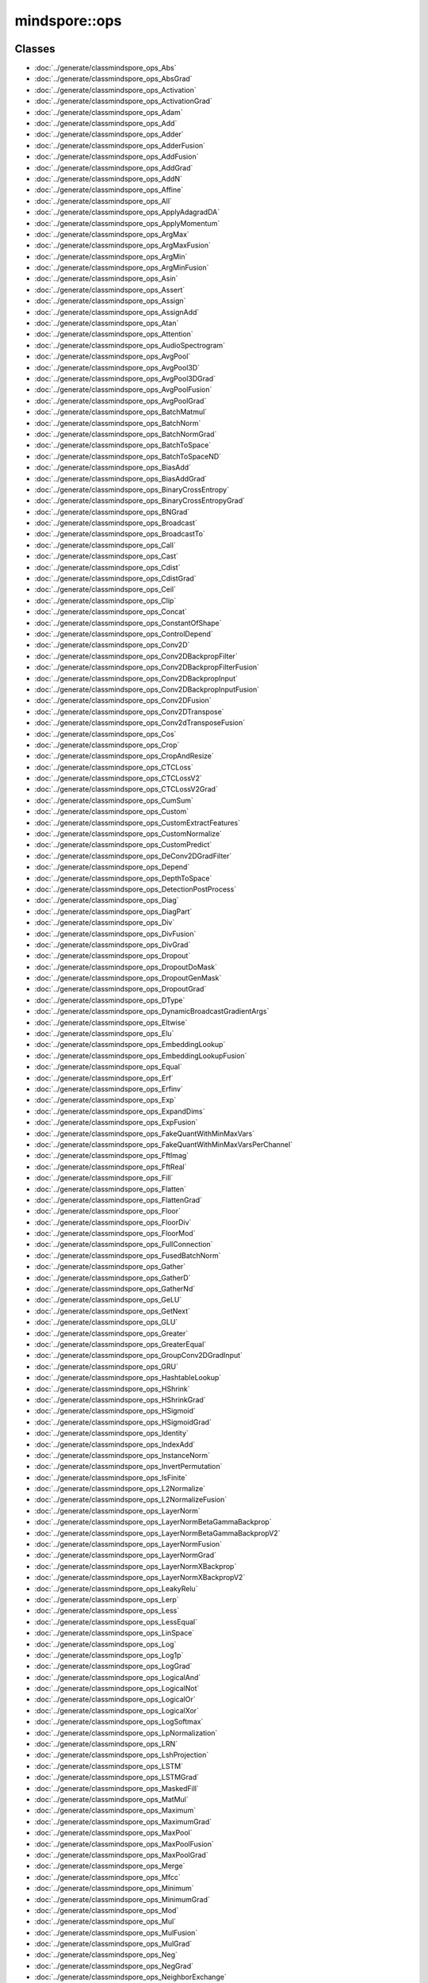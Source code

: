 mindspore::ops
========================

Classes
-------


- :doc:`../generate/classmindspore_ops_Abs`

- :doc:`../generate/classmindspore_ops_AbsGrad`

- :doc:`../generate/classmindspore_ops_Activation`

- :doc:`../generate/classmindspore_ops_ActivationGrad`

- :doc:`../generate/classmindspore_ops_Adam`

- :doc:`../generate/classmindspore_ops_Add`

- :doc:`../generate/classmindspore_ops_Adder`

- :doc:`../generate/classmindspore_ops_AdderFusion`

- :doc:`../generate/classmindspore_ops_AddFusion`

- :doc:`../generate/classmindspore_ops_AddGrad`

- :doc:`../generate/classmindspore_ops_AddN`

- :doc:`../generate/classmindspore_ops_Affine`

- :doc:`../generate/classmindspore_ops_All`

- :doc:`../generate/classmindspore_ops_ApplyAdagradDA`

- :doc:`../generate/classmindspore_ops_ApplyMomentum`

- :doc:`../generate/classmindspore_ops_ArgMax`

- :doc:`../generate/classmindspore_ops_ArgMaxFusion`

- :doc:`../generate/classmindspore_ops_ArgMin`

- :doc:`../generate/classmindspore_ops_ArgMinFusion`

- :doc:`../generate/classmindspore_ops_Asin`

- :doc:`../generate/classmindspore_ops_Assert`

- :doc:`../generate/classmindspore_ops_Assign`

- :doc:`../generate/classmindspore_ops_AssignAdd`

- :doc:`../generate/classmindspore_ops_Atan`

- :doc:`../generate/classmindspore_ops_Attention`

- :doc:`../generate/classmindspore_ops_AudioSpectrogram`

- :doc:`../generate/classmindspore_ops_AvgPool`

- :doc:`../generate/classmindspore_ops_AvgPool3D`

- :doc:`../generate/classmindspore_ops_AvgPool3DGrad`

- :doc:`../generate/classmindspore_ops_AvgPoolFusion`

- :doc:`../generate/classmindspore_ops_AvgPoolGrad`

- :doc:`../generate/classmindspore_ops_BatchMatmul`

- :doc:`../generate/classmindspore_ops_BatchNorm`

- :doc:`../generate/classmindspore_ops_BatchNormGrad`

- :doc:`../generate/classmindspore_ops_BatchToSpace`

- :doc:`../generate/classmindspore_ops_BatchToSpaceND`

- :doc:`../generate/classmindspore_ops_BiasAdd`

- :doc:`../generate/classmindspore_ops_BiasAddGrad`

- :doc:`../generate/classmindspore_ops_BinaryCrossEntropy`

- :doc:`../generate/classmindspore_ops_BinaryCrossEntropyGrad`

- :doc:`../generate/classmindspore_ops_BNGrad`

- :doc:`../generate/classmindspore_ops_Broadcast`

- :doc:`../generate/classmindspore_ops_BroadcastTo`

- :doc:`../generate/classmindspore_ops_Call`

- :doc:`../generate/classmindspore_ops_Cast`

- :doc:`../generate/classmindspore_ops_Cdist`

- :doc:`../generate/classmindspore_ops_CdistGrad`

- :doc:`../generate/classmindspore_ops_Ceil`

- :doc:`../generate/classmindspore_ops_Clip`

- :doc:`../generate/classmindspore_ops_Concat`

- :doc:`../generate/classmindspore_ops_ConstantOfShape`

- :doc:`../generate/classmindspore_ops_ControlDepend`

- :doc:`../generate/classmindspore_ops_Conv2D`

- :doc:`../generate/classmindspore_ops_Conv2DBackpropFilter`

- :doc:`../generate/classmindspore_ops_Conv2DBackpropFilterFusion`

- :doc:`../generate/classmindspore_ops_Conv2DBackpropInput`

- :doc:`../generate/classmindspore_ops_Conv2DBackpropInputFusion`

- :doc:`../generate/classmindspore_ops_Conv2DFusion`

- :doc:`../generate/classmindspore_ops_Conv2DTranspose`

- :doc:`../generate/classmindspore_ops_Conv2dTransposeFusion`

- :doc:`../generate/classmindspore_ops_Cos`

- :doc:`../generate/classmindspore_ops_Crop`

- :doc:`../generate/classmindspore_ops_CropAndResize`

- :doc:`../generate/classmindspore_ops_CTCLoss`

- :doc:`../generate/classmindspore_ops_CTCLossV2`

- :doc:`../generate/classmindspore_ops_CTCLossV2Grad`

- :doc:`../generate/classmindspore_ops_CumSum`

- :doc:`../generate/classmindspore_ops_Custom`

- :doc:`../generate/classmindspore_ops_CustomExtractFeatures`

- :doc:`../generate/classmindspore_ops_CustomNormalize`

- :doc:`../generate/classmindspore_ops_CustomPredict`

- :doc:`../generate/classmindspore_ops_DeConv2DGradFilter`

- :doc:`../generate/classmindspore_ops_Depend`

- :doc:`../generate/classmindspore_ops_DepthToSpace`

- :doc:`../generate/classmindspore_ops_DetectionPostProcess`

- :doc:`../generate/classmindspore_ops_Diag`

- :doc:`../generate/classmindspore_ops_DiagPart`

- :doc:`../generate/classmindspore_ops_Div`

- :doc:`../generate/classmindspore_ops_DivFusion`

- :doc:`../generate/classmindspore_ops_DivGrad`

- :doc:`../generate/classmindspore_ops_Dropout`

- :doc:`../generate/classmindspore_ops_DropoutDoMask`

- :doc:`../generate/classmindspore_ops_DropoutGenMask`

- :doc:`../generate/classmindspore_ops_DropoutGrad`

- :doc:`../generate/classmindspore_ops_DType`

- :doc:`../generate/classmindspore_ops_DynamicBroadcastGradientArgs`

- :doc:`../generate/classmindspore_ops_Eltwise`

- :doc:`../generate/classmindspore_ops_Elu`

- :doc:`../generate/classmindspore_ops_EmbeddingLookup`

- :doc:`../generate/classmindspore_ops_EmbeddingLookupFusion`

- :doc:`../generate/classmindspore_ops_Equal`

- :doc:`../generate/classmindspore_ops_Erf`

- :doc:`../generate/classmindspore_ops_Erfinv`

- :doc:`../generate/classmindspore_ops_Exp`

- :doc:`../generate/classmindspore_ops_ExpandDims`

- :doc:`../generate/classmindspore_ops_ExpFusion`

- :doc:`../generate/classmindspore_ops_FakeQuantWithMinMaxVars`

- :doc:`../generate/classmindspore_ops_FakeQuantWithMinMaxVarsPerChannel`

- :doc:`../generate/classmindspore_ops_FftImag`

- :doc:`../generate/classmindspore_ops_FftReal`

- :doc:`../generate/classmindspore_ops_Fill`

- :doc:`../generate/classmindspore_ops_Flatten`

- :doc:`../generate/classmindspore_ops_FlattenGrad`

- :doc:`../generate/classmindspore_ops_Floor`

- :doc:`../generate/classmindspore_ops_FloorDiv`

- :doc:`../generate/classmindspore_ops_FloorMod`

- :doc:`../generate/classmindspore_ops_FullConnection`

- :doc:`../generate/classmindspore_ops_FusedBatchNorm`

- :doc:`../generate/classmindspore_ops_Gather`

- :doc:`../generate/classmindspore_ops_GatherD`

- :doc:`../generate/classmindspore_ops_GatherNd`

- :doc:`../generate/classmindspore_ops_GeLU`

- :doc:`../generate/classmindspore_ops_GetNext`

- :doc:`../generate/classmindspore_ops_GLU`

- :doc:`../generate/classmindspore_ops_Greater`

- :doc:`../generate/classmindspore_ops_GreaterEqual`

- :doc:`../generate/classmindspore_ops_GroupConv2DGradInput`

- :doc:`../generate/classmindspore_ops_GRU`

- :doc:`../generate/classmindspore_ops_HashtableLookup`

- :doc:`../generate/classmindspore_ops_HShrink`

- :doc:`../generate/classmindspore_ops_HShrinkGrad`

- :doc:`../generate/classmindspore_ops_HSigmoid`

- :doc:`../generate/classmindspore_ops_HSigmoidGrad`

- :doc:`../generate/classmindspore_ops_Identity`

- :doc:`../generate/classmindspore_ops_IndexAdd`

- :doc:`../generate/classmindspore_ops_InstanceNorm`

- :doc:`../generate/classmindspore_ops_InvertPermutation`

- :doc:`../generate/classmindspore_ops_IsFinite`

- :doc:`../generate/classmindspore_ops_L2Normalize`

- :doc:`../generate/classmindspore_ops_L2NormalizeFusion`

- :doc:`../generate/classmindspore_ops_LayerNorm`

- :doc:`../generate/classmindspore_ops_LayerNormBetaGammaBackprop`

- :doc:`../generate/classmindspore_ops_LayerNormBetaGammaBackpropV2`

- :doc:`../generate/classmindspore_ops_LayerNormFusion`

- :doc:`../generate/classmindspore_ops_LayerNormGrad`

- :doc:`../generate/classmindspore_ops_LayerNormXBackprop`

- :doc:`../generate/classmindspore_ops_LayerNormXBackpropV2`

- :doc:`../generate/classmindspore_ops_LeakyRelu`

- :doc:`../generate/classmindspore_ops_Lerp`

- :doc:`../generate/classmindspore_ops_Less`

- :doc:`../generate/classmindspore_ops_LessEqual`

- :doc:`../generate/classmindspore_ops_LinSpace`

- :doc:`../generate/classmindspore_ops_Log`

- :doc:`../generate/classmindspore_ops_Log1p`

- :doc:`../generate/classmindspore_ops_LogGrad`

- :doc:`../generate/classmindspore_ops_LogicalAnd`

- :doc:`../generate/classmindspore_ops_LogicalNot`

- :doc:`../generate/classmindspore_ops_LogicalOr`

- :doc:`../generate/classmindspore_ops_LogicalXor`

- :doc:`../generate/classmindspore_ops_LogSoftmax`

- :doc:`../generate/classmindspore_ops_LpNormalization`

- :doc:`../generate/classmindspore_ops_LRN`

- :doc:`../generate/classmindspore_ops_LshProjection`

- :doc:`../generate/classmindspore_ops_LSTM`

- :doc:`../generate/classmindspore_ops_LSTMGrad`

- :doc:`../generate/classmindspore_ops_MaskedFill`

- :doc:`../generate/classmindspore_ops_MatMul`

- :doc:`../generate/classmindspore_ops_Maximum`

- :doc:`../generate/classmindspore_ops_MaximumGrad`

- :doc:`../generate/classmindspore_ops_MaxPool`

- :doc:`../generate/classmindspore_ops_MaxPoolFusion`

- :doc:`../generate/classmindspore_ops_MaxPoolGrad`

- :doc:`../generate/classmindspore_ops_Merge`

- :doc:`../generate/classmindspore_ops_Mfcc`

- :doc:`../generate/classmindspore_ops_Minimum`

- :doc:`../generate/classmindspore_ops_MinimumGrad`

- :doc:`../generate/classmindspore_ops_Mod`

- :doc:`../generate/classmindspore_ops_Mul`

- :doc:`../generate/classmindspore_ops_MulFusion`

- :doc:`../generate/classmindspore_ops_MulGrad`

- :doc:`../generate/classmindspore_ops_Neg`

- :doc:`../generate/classmindspore_ops_NegGrad`

- :doc:`../generate/classmindspore_ops_NeighborExchange`

- :doc:`../generate/classmindspore_ops_NonMaxSuppression`

- :doc:`../generate/classmindspore_ops_NonZero`

- :doc:`../generate/classmindspore_ops_NotEqual`

- :doc:`../generate/classmindspore_ops_OneHot`

- :doc:`../generate/classmindspore_ops_Ones`

- :doc:`../generate/classmindspore_ops_OnesLike`

- :doc:`../generate/classmindspore_ops_OpPrimCRegister`

- :doc:`../generate/classmindspore_ops_OpPrimCRegisterHelper`

- :doc:`../generate/classmindspore_ops_Pack`

- :doc:`../generate/classmindspore_ops_Pad`

- :doc:`../generate/classmindspore_ops_PadFusion`

- :doc:`../generate/classmindspore_ops_Partial`

- :doc:`../generate/classmindspore_ops_PartialFusion`

- :doc:`../generate/classmindspore_ops_PoolGrad`

- :doc:`../generate/classmindspore_ops_PoolingGrad`

- :doc:`../generate/classmindspore_ops_Pow`

- :doc:`../generate/classmindspore_ops_PowerGrad`

- :doc:`../generate/classmindspore_ops_PowFusion`

- :doc:`../generate/classmindspore_ops_PReLU`

- :doc:`../generate/classmindspore_ops_PReLUFusion`

- :doc:`../generate/classmindspore_ops_PrimitiveC`

- :doc:`../generate/classmindspore_ops_PriorBox`

- :doc:`../generate/classmindspore_ops_Proposal`

- :doc:`../generate/classmindspore_ops_QuantDTypeCast`

- :doc:`../generate/classmindspore_ops_RaggedRange`

- :doc:`../generate/classmindspore_ops_RandomStandardNormal`

- :doc:`../generate/classmindspore_ops_Range`

- :doc:`../generate/classmindspore_ops_Rank`

- :doc:`../generate/classmindspore_ops_RealDiv`

- :doc:`../generate/classmindspore_ops_Reciprocal`

- :doc:`../generate/classmindspore_ops_Reduce`

- :doc:`../generate/classmindspore_ops_ReduceAll`

- :doc:`../generate/classmindspore_ops_ReduceAny`

- :doc:`../generate/classmindspore_ops_ReduceASum`

- :doc:`../generate/classmindspore_ops_ReduceFusion`

- :doc:`../generate/classmindspore_ops_ReduceMax`

- :doc:`../generate/classmindspore_ops_ReduceMean`

- :doc:`../generate/classmindspore_ops_ReduceMin`

- :doc:`../generate/classmindspore_ops_ReduceProd`

- :doc:`../generate/classmindspore_ops_ReduceSum`

- :doc:`../generate/classmindspore_ops_ReduceSumSquare`

- :doc:`../generate/classmindspore_ops_ReLU`

- :doc:`../generate/classmindspore_ops_ReLU6`

- :doc:`../generate/classmindspore_ops_ReLUGrad`

- :doc:`../generate/classmindspore_ops_ReLUGradV2`

- :doc:`../generate/classmindspore_ops_ReLUV2`

- :doc:`../generate/classmindspore_ops_Reshape`

- :doc:`../generate/classmindspore_ops_Resize`

- :doc:`../generate/classmindspore_ops_ResizeBilinear`

- :doc:`../generate/classmindspore_ops_ResizeGrad`

- :doc:`../generate/classmindspore_ops_ResizeNearestNeighbor`

- :doc:`../generate/classmindspore_ops_ReverseSequence`

- :doc:`../generate/classmindspore_ops_ReverseV2`

- :doc:`../generate/classmindspore_ops_Rfft`

- :doc:`../generate/classmindspore_ops_ROIPooling`

- :doc:`../generate/classmindspore_ops_Roll`

- :doc:`../generate/classmindspore_ops_Round`

- :doc:`../generate/classmindspore_ops_Rsqrt`

- :doc:`../generate/classmindspore_ops_RsqrtGrad`

- :doc:`../generate/classmindspore_ops_ScalarSummary`

- :doc:`../generate/classmindspore_ops_Scale`

- :doc:`../generate/classmindspore_ops_ScaleFusion`

- :doc:`../generate/classmindspore_ops_ScatterNd`

- :doc:`../generate/classmindspore_ops_ScatterNdUpdate`

- :doc:`../generate/classmindspore_ops_Select`

- :doc:`../generate/classmindspore_ops_SGD`

- :doc:`../generate/classmindspore_ops_Shape`

- :doc:`../generate/classmindspore_ops_Sigmoid`

- :doc:`../generate/classmindspore_ops_SigmoidCrossEntropyWithLogits`

- :doc:`../generate/classmindspore_ops_SigmoidCrossEntropyWithLogitsGrad`

- :doc:`../generate/classmindspore_ops_Sin`

- :doc:`../generate/classmindspore_ops_Size`

- :doc:`../generate/classmindspore_ops_SkipGram`

- :doc:`../generate/classmindspore_ops_Slice`

- :doc:`../generate/classmindspore_ops_SliceFusion`

- :doc:`../generate/classmindspore_ops_SmoothL1Loss`

- :doc:`../generate/classmindspore_ops_SmoothL1LossGrad`

- :doc:`../generate/classmindspore_ops_SoftMarginLoss`

- :doc:`../generate/classmindspore_ops_SoftMarginLossGrad`

- :doc:`../generate/classmindspore_ops_Softmax`

- :doc:`../generate/classmindspore_ops_SoftmaxCrossEntropyWithLogits`

- :doc:`../generate/classmindspore_ops_Softplus`

- :doc:`../generate/classmindspore_ops_SoftShrink`

- :doc:`../generate/classmindspore_ops_SoftShrinkGrad`

- :doc:`../generate/classmindspore_ops_SpaceToBatch`

- :doc:`../generate/classmindspore_ops_SpaceToBatchND`

- :doc:`../generate/classmindspore_ops_SpaceToDepth`

- :doc:`../generate/classmindspore_ops_SparseApplyRMSProp`

- :doc:`../generate/classmindspore_ops_SparseSoftmaxCrossEntropyWithLogits`

- :doc:`../generate/classmindspore_ops_SparseToDense`

- :doc:`../generate/classmindspore_ops_Splice`

- :doc:`../generate/classmindspore_ops_Split`

- :doc:`../generate/classmindspore_ops_SplitV`

- :doc:`../generate/classmindspore_ops_SplitWithOverlap`

- :doc:`../generate/classmindspore_ops_Sqrt`

- :doc:`../generate/classmindspore_ops_SqrtGrad`

- :doc:`../generate/classmindspore_ops_Square`

- :doc:`../generate/classmindspore_ops_SquaredDifference`

- :doc:`../generate/classmindspore_ops_Squeeze`

- :doc:`../generate/classmindspore_ops_Stack`

- :doc:`../generate/classmindspore_ops_StridedSlice`

- :doc:`../generate/classmindspore_ops_StridedSliceGrad`

- :doc:`../generate/classmindspore_ops_Sub`

- :doc:`../generate/classmindspore_ops_SubFusion`

- :doc:`../generate/classmindspore_ops_SubGrad`

- :doc:`../generate/classmindspore_ops_Switch`

- :doc:`../generate/classmindspore_ops_Tan`

- :doc:`../generate/classmindspore_ops_Tanh`

- :doc:`../generate/classmindspore_ops_TensorArray`

- :doc:`../generate/classmindspore_ops_TensorArrayRead`

- :doc:`../generate/classmindspore_ops_TensorArrayWrite`

- :doc:`../generate/classmindspore_ops_TensorListFromTensor`

- :doc:`../generate/classmindspore_ops_TensorListGetItem`

- :doc:`../generate/classmindspore_ops_TensorListReserve`

- :doc:`../generate/classmindspore_ops_TensorListSetItem`

- :doc:`../generate/classmindspore_ops_TensorListStack`

- :doc:`../generate/classmindspore_ops_TensorSummary`

- :doc:`../generate/classmindspore_ops_Tile`

- :doc:`../generate/classmindspore_ops_TileFusion`

- :doc:`../generate/classmindspore_ops_ToFormat`

- :doc:`../generate/classmindspore_ops_TopK`

- :doc:`../generate/classmindspore_ops_TopKFusion`

- :doc:`../generate/classmindspore_ops_Transpose`

- :doc:`../generate/classmindspore_ops_UniformReal`

- :doc:`../generate/classmindspore_ops_Unique`

- :doc:`../generate/classmindspore_ops_Unpack`

- :doc:`../generate/classmindspore_ops_UnsortedSegmentSum`

- :doc:`../generate/classmindspore_ops_Unsqueeze`

- :doc:`../generate/classmindspore_ops_Unstack`

- :doc:`../generate/classmindspore_ops_Where`

- :doc:`../generate/classmindspore_ops_Zeros`

- :doc:`../generate/classmindspore_ops_ZerosLike`


Enums
-----


- :doc:`../generate/enum_mindspore_ops_Index-1`


Functions
---------


- :doc:`../generate/function_mindspore_ops_AdamInfer-1`

- :doc:`../generate/function_mindspore_ops_AddFusionInfer-1`

- :doc:`../generate/function_mindspore_ops_AddInfer-1`

- :doc:`../generate/function_mindspore_ops_AddNInfer-1`

- :doc:`../generate/function_mindspore_ops_ApplyAdagradDAInfer-1`

- :doc:`../generate/function_mindspore_ops_ApplyMomentumInfer-1`

- :doc:`../generate/function_mindspore_ops_ArgMaxFusionInfer-1`

- :doc:`../generate/function_mindspore_ops_ArgMaxInfer-1`

- :doc:`../generate/function_mindspore_ops_ArgMinFusionInfer-1`

- :doc:`../generate/function_mindspore_ops_ArgMinInfer-1`

- :doc:`../generate/function_mindspore_ops_ASinInfer-1`

- :doc:`../generate/function_mindspore_ops_AssertInfer-1`

- :doc:`../generate/function_mindspore_ops_AssignAddInfer-1`

- :doc:`../generate/function_mindspore_ops_ATanInfer-1`

- :doc:`../generate/function_mindspore_ops_AudioSpectrogramInfer-1`

- :doc:`../generate/function_mindspore_ops_AvgPool3DGradInfer-1`

- :doc:`../generate/function_mindspore_ops_AvgPool3DInfer-1`

- :doc:`../generate/function_mindspore_ops_AvgPoolFusionInfer-1`

- :doc:`../generate/function_mindspore_ops_AvgPoolGradInfer-1`

- :doc:`../generate/function_mindspore_ops_AvgPoolInfer-1`

- :doc:`../generate/function_mindspore_ops_BatchMatmulInfer-1`

- :doc:`../generate/function_mindspore_ops_BatchNormGradInfer-1`

- :doc:`../generate/function_mindspore_ops_BatchNormInfer-1`

- :doc:`../generate/function_mindspore_ops_BatchToSpaceInfer-1`

- :doc:`../generate/function_mindspore_ops_BatchToSpaceNDInfer-1`

- :doc:`../generate/function_mindspore_ops_BiasAddGradInfer-1`

- :doc:`../generate/function_mindspore_ops_BiasAddInfer-1`

- :doc:`../generate/function_mindspore_ops_BinaryCrossEntropyGradInfer-1`

- :doc:`../generate/function_mindspore_ops_BroadcastInfer-1`

- :doc:`../generate/function_mindspore_ops_BroadCastInferShape-1`

- :doc:`../generate/function_mindspore_ops_BroadcastToInfer-1`

- :doc:`../generate/function_mindspore_ops_CalBroadCastShape-1`

- :doc:`../generate/function_mindspore_ops_CastInfer-1`

- :doc:`../generate/function_mindspore_ops_CdistGradInfer-1`

- :doc:`../generate/function_mindspore_ops_CdistInfer-1`

- :doc:`../generate/function_mindspore_ops_CeilInfer-1`

- :doc:`../generate/function_mindspore_ops_ConcatInfer-1`

- :doc:`../generate/function_mindspore_ops_ConstantOfShapeInfer-1`

- :doc:`../generate/function_mindspore_ops_Conv2DBackpropFilterInfer-1`

- :doc:`../generate/function_mindspore_ops_Conv2DBackpropInputInfer-1`

- :doc:`../generate/function_mindspore_ops_Conv2dInfer-1`

- :doc:`../generate/function_mindspore_ops_Conv2DTransposeInfer-1`

- :doc:`../generate/function_mindspore_ops_CropInfer-1`

- :doc:`../generate/function_mindspore_ops_CTCLossInfer-1`

- :doc:`../generate/function_mindspore_ops_CTCLossV2GradInfer-1`

- :doc:`../generate/function_mindspore_ops_CTCLossV2Infer-1`

- :doc:`../generate/function_mindspore_ops_CumSumInfer-1`

- :doc:`../generate/function_mindspore_ops_CustomExtractFeaturesInfer-1`

- :doc:`../generate/function_mindspore_ops_CustomNormalizeInfer-1`

- :doc:`../generate/function_mindspore_ops_CustomPredictInfer-1`

- :doc:`../generate/function_mindspore_ops_DependInfer-1`

- :doc:`../generate/function_mindspore_ops_DepthToSpaceInfer-1`

- :doc:`../generate/function_mindspore_ops_DetectionPostProcessInfer-1`

- :doc:`../generate/function_mindspore_ops_DiagInfer-1`

- :doc:`../generate/function_mindspore_ops_DiagPartInfer-1`

- :doc:`../generate/function_mindspore_ops_DivInfer-1`

- :doc:`../generate/function_mindspore_ops_DropoutDoMaskInfer-1`

- :doc:`../generate/function_mindspore_ops_DropoutGenMaskInfer-1`

- :doc:`../generate/function_mindspore_ops_DropoutGradInfer-1`

- :doc:`../generate/function_mindspore_ops_DropoutInfer-1`

- :doc:`../generate/function_mindspore_ops_DynamicBroadcastGradientArgsInfer-1`

- :doc:`../generate/function_mindspore_ops_EluInfer-1`

- :doc:`../generate/function_mindspore_ops_EmbeddingLookupInfer-1`

- :doc:`../generate/function_mindspore_ops_EqualInfer-1`

- :doc:`../generate/function_mindspore_ops_ErfinvInfer-1`

- :doc:`../generate/function_mindspore_ops_ExpandDimsInfer-1`

- :doc:`../generate/function_mindspore_ops_ExpInfer-1`

- :doc:`../generate/function_mindspore_ops_FakeQuantWithMinMaxVarsInfer-1`

- :doc:`../generate/function_mindspore_ops_FakeQuantWithMinMaxVarsPerChannelInfer-1`

- :doc:`../generate/function_mindspore_ops_FftImagInfer-1`

- :doc:`../generate/function_mindspore_ops_FftRealInfer-1`

- :doc:`../generate/function_mindspore_ops_FillInfer-1`

- :doc:`../generate/function_mindspore_ops_FlattenGradInfer-1`

- :doc:`../generate/function_mindspore_ops_FlattenInfer-1`

- :doc:`../generate/function_mindspore_ops_FloorInfer-1`

- :doc:`../generate/function_mindspore_ops_FullConnectionInfer-1`

- :doc:`../generate/function_mindspore_ops_GatherNdInfer-1`

- :doc:`../generate/function_mindspore_ops_GetFftLength-1`

- :doc:`../generate/function_mindspore_ops_GetNextInfer-1`

- :doc:`../generate/function_mindspore_ops_GreaterEqualInfer-1`

- :doc:`../generate/function_mindspore_ops_GroupConv2DGradInputInfer-1`

- :doc:`../generate/function_mindspore_ops_HashtableLookupInfer-1`

- :doc:`../generate/function_mindspore_ops_HShrinkGradInfer-1`

- :doc:`../generate/function_mindspore_ops_HShrinkInfer-1`

- :doc:`../generate/function_mindspore_ops_HSigmoidGradInfer-1`

- :doc:`../generate/function_mindspore_ops_HSigmoidInfer-1`

- :doc:`../generate/function_mindspore_ops_IndexAddInfer-1`

- :doc:`../generate/function_mindspore_ops_L2NormalizeInfer-1`

- :doc:`../generate/function_mindspore_ops_LayerNormBetaGammaBackpropInfer-1`

- :doc:`../generate/function_mindspore_ops_LayerNormBetaGammaBackpropV2Infer-1`

- :doc:`../generate/function_mindspore_ops_LayerNormFusionInfer-1`

- :doc:`../generate/function_mindspore_ops_LayerNormGradInfer-1`

- :doc:`../generate/function_mindspore_ops_LayerNormInfer-1`

- :doc:`../generate/function_mindspore_ops_LayerNormXBackpropInfer-1`

- :doc:`../generate/function_mindspore_ops_LayerNormXBackpropV2Infer-1`

- :doc:`../generate/function_mindspore_ops_LeakyReluInfer-1`

- :doc:`../generate/function_mindspore_ops_LerpInfer-1`

- :doc:`../generate/function_mindspore_ops_LessEqualInfer-1`

- :doc:`../generate/function_mindspore_ops_LessInfer-1`

- :doc:`../generate/function_mindspore_ops_Log2Ceil-1`

- :doc:`../generate/function_mindspore_ops_LogicalAndInfer-1`

- :doc:`../generate/function_mindspore_ops_LogicalNotInfer-1`

- :doc:`../generate/function_mindspore_ops_LogicalOrInfer-1`

- :doc:`../generate/function_mindspore_ops_LogInfer-1`

- :doc:`../generate/function_mindspore_ops_LrnInfer-1`

- :doc:`../generate/function_mindspore_ops_LshProjectionInfer-1`

- :doc:`../generate/function_mindspore_ops_LstmGradInfer-1`

- :doc:`../generate/function_mindspore_ops_LstmInfer-1`

- :doc:`../generate/function_mindspore_ops_MaskedFillInfer-1`

- :doc:`../generate/function_mindspore_ops_MaximumInfer-1`

- :doc:`../generate/function_mindspore_ops_MaxPoolFusionInfer-1`

- :doc:`../generate/function_mindspore_ops_MaxPoolGradInfer-1`

- :doc:`../generate/function_mindspore_ops_MaxPoolInfer-1`

- :doc:`../generate/function_mindspore_ops_MergeInfer-1`

- :doc:`../generate/function_mindspore_ops_MfccInfer-1`

- :doc:`../generate/function_mindspore_ops_MinimumInfer-1`

- :doc:`../generate/function_mindspore_ops_MulInfer-1`

- :doc:`../generate/function_mindspore_ops_NegInfer-1`

- :doc:`../generate/function_mindspore_ops_NeighborExchangeInfer-1`

- :doc:`../generate/function_mindspore_ops_NonMaxSuppressionInfer-1`

- :doc:`../generate/function_mindspore_ops_NotEqualInfer-1`

- :doc:`../generate/function_mindspore_ops_OnesLikeInfer-1`

- :doc:`../generate/function_mindspore_ops_PackInfer-1`

- :doc:`../generate/function_mindspore_ops_PadInfer-1`

- :doc:`../generate/function_mindspore_ops_PowInfer-1`

- :doc:`../generate/function_mindspore_ops_PReLUInfer-1`

- :doc:`../generate/function_mindspore_ops_PriorBoxInfer-1`

- :doc:`../generate/function_mindspore_ops_QuantDTypeCastInfer-1`

- :doc:`../generate/function_mindspore_ops_RangeInfer-1`

- :doc:`../generate/function_mindspore_ops_RankInfer-1`

- :doc:`../generate/function_mindspore_ops_RealDivInfer-1`

- :doc:`../generate/function_mindspore_ops_ReciprocalInfer-1`

- :doc:`../generate/function_mindspore_ops_ReduceFusionInfer-1`

- :doc:`../generate/function_mindspore_ops_ReduceInfer-1`

- :doc:`../generate/function_mindspore_ops_ReduceSumInfer-1`

- :doc:`../generate/function_mindspore_ops_ReLU6Infer-1`

- :doc:`../generate/function_mindspore_ops_ReLUV2Infer-1`

- :doc:`../generate/function_mindspore_ops_ReshapeInfer-1`

- :doc:`../generate/function_mindspore_ops_ResizeBilinearInfer-1`

- :doc:`../generate/function_mindspore_ops_ResizeGradInfer-1`

- :doc:`../generate/function_mindspore_ops_ResizeInfer-1`

- :doc:`../generate/function_mindspore_ops_ReverseSequenceInfer-1`

- :doc:`../generate/function_mindspore_ops_ReverseV2Infer-1`

- :doc:`../generate/function_mindspore_ops_RfftInfer-1`

- :doc:`../generate/function_mindspore_ops_ROIPoolingInfer-1`

- :doc:`../generate/function_mindspore_ops_RollInfer-1`

- :doc:`../generate/function_mindspore_ops_RoundInfer-1`

- :doc:`../generate/function_mindspore_ops_RsqrtInfer-1`

- :doc:`../generate/function_mindspore_ops_ScatterNdInfer-1`

- :doc:`../generate/function_mindspore_ops_ScatterNdUpdateInfer-1`

- :doc:`../generate/function_mindspore_ops_SGDInfer-1`

- :doc:`../generate/function_mindspore_ops_SigmoidCrossEntropyWithLogitsGradInfer-1`

- :doc:`../generate/function_mindspore_ops_SigmoidCrossEntropyWithLogitsInfer-1`

- :doc:`../generate/function_mindspore_ops_SinInfer-1`

- :doc:`../generate/function_mindspore_ops_SkipGramInfer-1`

- :doc:`../generate/function_mindspore_ops_SliceFusionInfer-1`

- :doc:`../generate/function_mindspore_ops_SmoothL1LossGradInfer-1`

- :doc:`../generate/function_mindspore_ops_SmoothL1LossInfer-1`

- :doc:`../generate/function_mindspore_ops_SoftMarginLossGradInfer-1`

- :doc:`../generate/function_mindspore_ops_SoftMarginLossInfer-1`

- :doc:`../generate/function_mindspore_ops_SoftmaxCrossEntropyWithLogitsInfer-1`

- :doc:`../generate/function_mindspore_ops_SoftmaxInfer-1`

- :doc:`../generate/function_mindspore_ops_SoftShrinkGradInfer-1`

- :doc:`../generate/function_mindspore_ops_SoftShrinkInfer-1`

- :doc:`../generate/function_mindspore_ops_SpaceToBatchInfer-1`

- :doc:`../generate/function_mindspore_ops_SpaceToBatchNDInfer-1`

- :doc:`../generate/function_mindspore_ops_SpaceToDepthInfer-1`

- :doc:`../generate/function_mindspore_ops_SparseApplyRMSPropInfer-1`

- :doc:`../generate/function_mindspore_ops_SparseSoftmaxCrossEntropyWithLogitsInfer-1`

- :doc:`../generate/function_mindspore_ops_SparseToDenseInfer-1`

- :doc:`../generate/function_mindspore_ops_SplitInfer-1`

- :doc:`../generate/function_mindspore_ops_SplitVInfer-1`

- :doc:`../generate/function_mindspore_ops_SquaredDifferenceInfer-1`

- :doc:`../generate/function_mindspore_ops_SqueezeInfer-1`

- :doc:`../generate/function_mindspore_ops_StackInfer-1`

- :doc:`../generate/function_mindspore_ops_StridedSliceGradInfer-1`

- :doc:`../generate/function_mindspore_ops_StridedSliceInfer-1`

- :doc:`../generate/function_mindspore_ops_SubInfer-1`

- :doc:`../generate/function_mindspore_ops_TanInfer-1`

- :doc:`../generate/function_mindspore_ops_TensorListFromTensorInfer-1`

- :doc:`../generate/function_mindspore_ops_TensorListStackInfer-1`

- :doc:`../generate/function_mindspore_ops_TileInfer-1`

- :doc:`../generate/function_mindspore_ops_TopKInfer-1`

- :doc:`../generate/function_mindspore_ops_TransposeInfer-1`

- :doc:`../generate/function_mindspore_ops_UnpackInfer-1`

- :doc:`../generate/function_mindspore_ops_UnsortedSegmentSumInfer-1`

- :doc:`../generate/function_mindspore_ops_UnsqueezeInfer-1`

- :doc:`../generate/function_mindspore_ops_UnstackInfer-1`

- :doc:`../generate/function_mindspore_ops_WhereInfer-1`

- :doc:`../generate/function_mindspore_ops_ZerosLikeInfer-1`


Typedefs
--------


- :doc:`../generate/typedef_mindspore_ops_OpPrimCDefineFunc-1`

- :doc:`../generate/typedef_mindspore_ops_PrimArgMaxFusion-1`

- :doc:`../generate/typedef_mindspore_ops_PrimArgMin-1`

- :doc:`../generate/typedef_mindspore_ops_PrimArgMinFusion-1`

- :doc:`../generate/typedef_mindspore_ops_PrimBatchNormPtr-1`

- :doc:`../generate/typedef_mindspore_ops_PrimBroadcast-1`

- :doc:`../generate/typedef_mindspore_ops_PrimCast-1`

- :doc:`../generate/typedef_mindspore_ops_PrimClipPtr-1`

- :doc:`../generate/typedef_mindspore_ops_PrimControlDepend-1`

- :doc:`../generate/typedef_mindspore_ops_PrimCrop-1`

- :doc:`../generate/typedef_mindspore_ops_PrimCTCLossV2Ptr-1`

- :doc:`../generate/typedef_mindspore_ops_PrimCumSum-1`

- :doc:`../generate/typedef_mindspore_ops_PrimDepend-1`

- :doc:`../generate/typedef_mindspore_ops_PrimElu-1`

- :doc:`../generate/typedef_mindspore_ops_PrimExpandDims-1`

- :doc:`../generate/typedef_mindspore_ops_PrimFlattenGrad-1`

- :doc:`../generate/typedef_mindspore_ops_PrimGatherNd-1`

- :doc:`../generate/typedef_mindspore_ops_PrimGreaterEqual-1`

- :doc:`../generate/typedef_mindspore_ops_PrimLayerNormPtr-1`

- :doc:`../generate/typedef_mindspore_ops_PrimLrn-1`

- :doc:`../generate/typedef_mindspore_ops_PrimMaxPoolGradPtr-1`

- :doc:`../generate/typedef_mindspore_ops_PrimNonMaxSuppressionPtr-1`

- :doc:`../generate/typedef_mindspore_ops_PrimReverseSequence-1`

- :doc:`../generate/typedef_mindspore_ops_PrimSGD-1`

- :doc:`../generate/typedef_mindspore_ops_PrimSplit-1`

- :doc:`../generate/typedef_mindspore_ops_PrimStridedSliceGradPtr-1`

- :doc:`../generate/typedef_mindspore_ops_PrimStridedSlicePtr-1`


Variables
---------


- :doc:`../generate/variable_mindspore_ops_all_types-1`

- :doc:`../generate/variable_mindspore_ops_common_valid_types-1`

- :doc:`../generate/variable_mindspore_ops_kActivation-1`

- :doc:`../generate/variable_mindspore_ops_kActivationType-1`

- :doc:`../generate/variable_mindspore_ops_kAddress-1`

- :doc:`../generate/variable_mindspore_ops_kAffineContext-1`

- :doc:`../generate/variable_mindspore_ops_kAffineOutputDim-1`

- :doc:`../generate/variable_mindspore_ops_kAlignCorners-1`

- :doc:`../generate/variable_mindspore_ops_kAlpha-1`

- :doc:`../generate/variable_mindspore_ops_kApproximate-1`

- :doc:`../generate/variable_mindspore_ops_kAspectRatios-1`

- :doc:`../generate/variable_mindspore_ops_kAttentionFromSeqLen-1`

- :doc:`../generate/variable_mindspore_ops_kAttentionHasMask-1`

- :doc:`../generate/variable_mindspore_ops_kAttentionKActType-1`

- :doc:`../generate/variable_mindspore_ops_kAttentionNumHeads-1`

- :doc:`../generate/variable_mindspore_ops_kAttentionQActType-1`

- :doc:`../generate/variable_mindspore_ops_kAttentionSizePerHead-1`

- :doc:`../generate/variable_mindspore_ops_kAttentionToSeqLen-1`

- :doc:`../generate/variable_mindspore_ops_kAttentionVActType-1`

- :doc:`../generate/variable_mindspore_ops_kAttr-1`

- :doc:`../generate/variable_mindspore_ops_kAxes-1`

- :doc:`../generate/variable_mindspore_ops_kAxis-1`

- :doc:`../generate/variable_mindspore_ops_kAxisType-1`

- :doc:`../generate/variable_mindspore_ops_kBase-1`

- :doc:`../generate/variable_mindspore_ops_kBaseSize-1`

- :doc:`../generate/variable_mindspore_ops_kBatchDim-1`

- :doc:`../generate/variable_mindspore_ops_kBeginMask-1`

- :doc:`../generate/variable_mindspore_ops_kBeginNormAxis-1`

- :doc:`../generate/variable_mindspore_ops_kBeginParamsAxis-1`

- :doc:`../generate/variable_mindspore_ops_kBeta-1`

- :doc:`../generate/variable_mindspore_ops_kBias-1`

- :doc:`../generate/variable_mindspore_ops_kBidirectional-1`

- :doc:`../generate/variable_mindspore_ops_kBlockShape-1`

- :doc:`../generate/variable_mindspore_ops_kBlockSize-1`

- :doc:`../generate/variable_mindspore_ops_kCeilMode-1`

- :doc:`../generate/variable_mindspore_ops_kCellClip-1`

- :doc:`../generate/variable_mindspore_ops_kCellDepth-1`

- :doc:`../generate/variable_mindspore_ops_kCenterPointBox-1`

- :doc:`../generate/variable_mindspore_ops_kChannelShared-1`

- :doc:`../generate/variable_mindspore_ops_kClip-1`

- :doc:`../generate/variable_mindspore_ops_kCoeff-1`

- :doc:`../generate/variable_mindspore_ops_kCondition-1`

- :doc:`../generate/variable_mindspore_ops_kConstantValue-1`

- :doc:`../generate/variable_mindspore_ops_kCoordinateTransformMode-1`

- :doc:`../generate/variable_mindspore_ops_kCountIncludePad-1`

- :doc:`../generate/variable_mindspore_ops_kCrops-1`

- :doc:`../generate/variable_mindspore_ops_kCubicCoeff-1`

- :doc:`../generate/variable_mindspore_ops_kCustom-1`

- :doc:`../generate/variable_mindspore_ops_kDampening-1`

- :doc:`../generate/variable_mindspore_ops_kDataType-1`

- :doc:`../generate/variable_mindspore_ops_kDctCoeffNum-1`

- :doc:`../generate/variable_mindspore_ops_kDelta-1`

- :doc:`../generate/variable_mindspore_ops_kDependMode-1`

- :doc:`../generate/variable_mindspore_ops_kDepthRadius-1`

- :doc:`../generate/variable_mindspore_ops_kDetectionsPerClass-1`

- :doc:`../generate/variable_mindspore_ops_kDeviceType-1`

- :doc:`../generate/variable_mindspore_ops_kDilation-1`

- :doc:`../generate/variable_mindspore_ops_kDims-1`

- :doc:`../generate/variable_mindspore_ops_kDivisorOverride-1`

- :doc:`../generate/variable_mindspore_ops_kDropout-1`

- :doc:`../generate/variable_mindspore_ops_kDstT-1`

- :doc:`../generate/variable_mindspore_ops_kDType-1`

- :doc:`../generate/variable_mindspore_ops_kElement_dtype-1`

- :doc:`../generate/variable_mindspore_ops_kElementwiseAffine-1`

- :doc:`../generate/variable_mindspore_ops_kEllipsisMask-1`

- :doc:`../generate/variable_mindspore_ops_kEndMask-1`

- :doc:`../generate/variable_mindspore_ops_kEps-1`

- :doc:`../generate/variable_mindspore_ops_kEpsilon-1`

- :doc:`../generate/variable_mindspore_ops_kExcludeOutside-1`

- :doc:`../generate/variable_mindspore_ops_kExclusive-1`

- :doc:`../generate/variable_mindspore_ops_kExtendBottom-1`

- :doc:`../generate/variable_mindspore_ops_kExtendTop-1`

- :doc:`../generate/variable_mindspore_ops_kExtrapolationValue-1`

- :doc:`../generate/variable_mindspore_ops_kFeatStride-1`

- :doc:`../generate/variable_mindspore_ops_kFftLength-1`

- :doc:`../generate/variable_mindspore_ops_kFilterBankChannelNum-1`

- :doc:`../generate/variable_mindspore_ops_kFlip-1`

- :doc:`../generate/variable_mindspore_ops_kFmkType-1`

- :doc:`../generate/variable_mindspore_ops_kFormat-1`

- :doc:`../generate/variable_mindspore_ops_kFreezeBn-1`

- :doc:`../generate/variable_mindspore_ops_kFreqLowerLimit-1`

- :doc:`../generate/variable_mindspore_ops_kFreqUpperLimit-1`

- :doc:`../generate/variable_mindspore_ops_kGateOrder-1`

- :doc:`../generate/variable_mindspore_ops_kGlobal-1`

- :doc:`../generate/variable_mindspore_ops_kGrad-1`

- :doc:`../generate/variable_mindspore_ops_kGradientScale-1`

- :doc:`../generate/variable_mindspore_ops_kGradX-1`

- :doc:`../generate/variable_mindspore_ops_kGradY-1`

- :doc:`../generate/variable_mindspore_ops_kGroup-1`

- :doc:`../generate/variable_mindspore_ops_kHasBias-1`

- :doc:`../generate/variable_mindspore_ops_kHidden_size-1`

- :doc:`../generate/variable_mindspore_ops_kHiddenSize-1`

- :doc:`../generate/variable_mindspore_ops_kId-1`

- :doc:`../generate/variable_mindspore_ops_kImageSizeH-1`

- :doc:`../generate/variable_mindspore_ops_kImageSizeW-1`

- :doc:`../generate/variable_mindspore_ops_kInChannel-1`

- :doc:`../generate/variable_mindspore_ops_kIncludeALLGrams-1`

- :doc:`../generate/variable_mindspore_ops_kInput_size-1`

- :doc:`../generate/variable_mindspore_ops_kInputShape-1`

- :doc:`../generate/variable_mindspore_ops_kInputSize-1`

- :doc:`../generate/variable_mindspore_ops_kIoFormat-1`

- :doc:`../generate/variable_mindspore_ops_kIsDepthWise-1`

- :doc:`../generate/variable_mindspore_ops_kIsGrad-1`

- :doc:`../generate/variable_mindspore_ops_kIsScale-1`

- :doc:`../generate/variable_mindspore_ops_kIsTraining-1`

- :doc:`../generate/variable_mindspore_ops_kKeepDims-1`

- :doc:`../generate/variable_mindspore_ops_kKeepProb-1`

- :doc:`../generate/variable_mindspore_ops_kKernelSize-1`

- :doc:`../generate/variable_mindspore_ops_kLargest-1`

- :doc:`../generate/variable_mindspore_ops_kLimit-1`

- :doc:`../generate/variable_mindspore_ops_kMagSquare-1`

- :doc:`../generate/variable_mindspore_ops_kMax-1`

- :doc:`../generate/variable_mindspore_ops_kMaxClassesPerDetection-1`

- :doc:`../generate/variable_mindspore_ops_kMaxDetections-1`

- :doc:`../generate/variable_mindspore_ops_kMaxNorm-1`

- :doc:`../generate/variable_mindspore_ops_kMaxSizes-1`

- :doc:`../generate/variable_mindspore_ops_kMaxSkipSize-1`

- :doc:`../generate/variable_mindspore_ops_kMaxVal-1`

- :doc:`../generate/variable_mindspore_ops_kMethod-1`

- :doc:`../generate/variable_mindspore_ops_kMin-1`

- :doc:`../generate/variable_mindspore_ops_kMinSize-1`

- :doc:`../generate/variable_mindspore_ops_kMinSizes-1`

- :doc:`../generate/variable_mindspore_ops_kMinVal-1`

- :doc:`../generate/variable_mindspore_ops_kMode-1`

- :doc:`../generate/variable_mindspore_ops_kMomentum-1`

- :doc:`../generate/variable_mindspore_ops_kN-1`

- :doc:`../generate/variable_mindspore_ops_kNameAbsGrad-1`

- :doc:`../generate/variable_mindspore_ops_kNameActivation-1`

- :doc:`../generate/variable_mindspore_ops_kNameActivationGrad-1`

- :doc:`../generate/variable_mindspore_ops_kNameAdam-1`

- :doc:`../generate/variable_mindspore_ops_kNameAdd-1`

- :doc:`../generate/variable_mindspore_ops_kNameAdder-1`

- :doc:`../generate/variable_mindspore_ops_kNameAdderFusion-1`

- :doc:`../generate/variable_mindspore_ops_kNameAddFusion-1`

- :doc:`../generate/variable_mindspore_ops_kNameAddGrad-1`

- :doc:`../generate/variable_mindspore_ops_kNameAddN-1`

- :doc:`../generate/variable_mindspore_ops_kNameAffine-1`

- :doc:`../generate/variable_mindspore_ops_kNameAll-1`

- :doc:`../generate/variable_mindspore_ops_kNameApplyAdagradDA-1`

- :doc:`../generate/variable_mindspore_ops_kNameApplyMomentum-1`

- :doc:`../generate/variable_mindspore_ops_kNameArgMax-1`

- :doc:`../generate/variable_mindspore_ops_kNameArgMaxFusion-1`

- :doc:`../generate/variable_mindspore_ops_kNameArgMin-1`

- :doc:`../generate/variable_mindspore_ops_kNameArgMinFusion-1`

- :doc:`../generate/variable_mindspore_ops_kNameAsin-1`

- :doc:`../generate/variable_mindspore_ops_kNameAssert-1`

- :doc:`../generate/variable_mindspore_ops_kNameAssign-1`

- :doc:`../generate/variable_mindspore_ops_kNameAssignAdd-1`

- :doc:`../generate/variable_mindspore_ops_kNameAtan-1`

- :doc:`../generate/variable_mindspore_ops_kNameAttention-1`

- :doc:`../generate/variable_mindspore_ops_kNameAudioSpectrogram-1`

- :doc:`../generate/variable_mindspore_ops_kNameAvgPool-1`

- :doc:`../generate/variable_mindspore_ops_kNameAvgPoolFusion-1`

- :doc:`../generate/variable_mindspore_ops_kNameAvgPoolGrad-1`

- :doc:`../generate/variable_mindspore_ops_kNameBatchNorm-1`

- :doc:`../generate/variable_mindspore_ops_kNameBatchNormGrad-1`

- :doc:`../generate/variable_mindspore_ops_kNameBatchToSpace-1`

- :doc:`../generate/variable_mindspore_ops_kNameBatchToSpaceND-1`

- :doc:`../generate/variable_mindspore_ops_kNameBiasAdd-1`

- :doc:`../generate/variable_mindspore_ops_kNameBiasAddGrad-1`

- :doc:`../generate/variable_mindspore_ops_kNameBinaryCrossEntropy-1`

- :doc:`../generate/variable_mindspore_ops_kNameBinaryCrossEntropyGrad-1`

- :doc:`../generate/variable_mindspore_ops_kNameBNGrad-1`

- :doc:`../generate/variable_mindspore_ops_kNameBroadcast-1`

- :doc:`../generate/variable_mindspore_ops_kNameCall-1`

- :doc:`../generate/variable_mindspore_ops_kNameCast-1`

- :doc:`../generate/variable_mindspore_ops_kNameCdist-1`

- :doc:`../generate/variable_mindspore_ops_kNameCdistGrad-1`

- :doc:`../generate/variable_mindspore_ops_kNameCeil-1`

- :doc:`../generate/variable_mindspore_ops_kNameClip-1`

- :doc:`../generate/variable_mindspore_ops_kNameConcat-1`

- :doc:`../generate/variable_mindspore_ops_kNameConstantOfShape-1`

- :doc:`../generate/variable_mindspore_ops_kNameControlDepend-1`

- :doc:`../generate/variable_mindspore_ops_kNameConv2D-1`

- :doc:`../generate/variable_mindspore_ops_kNameConv2DBackpropFilter-1`

- :doc:`../generate/variable_mindspore_ops_kNameConv2DBackpropFilterFusion-1`

- :doc:`../generate/variable_mindspore_ops_kNameConv2DBackpropInput-1`

- :doc:`../generate/variable_mindspore_ops_kNameConv2DBackpropInputFusion-1`

- :doc:`../generate/variable_mindspore_ops_kNameConv2DFusion-1`

- :doc:`../generate/variable_mindspore_ops_kNameConv2DTranspose-1`

- :doc:`../generate/variable_mindspore_ops_kNameConv2dTransposeFusion-1`

- :doc:`../generate/variable_mindspore_ops_kNameCrop-1`

- :doc:`../generate/variable_mindspore_ops_kNameCropAndResize-1`

- :doc:`../generate/variable_mindspore_ops_kNameCTCLossV2-1`

- :doc:`../generate/variable_mindspore_ops_kNameCTCLossV2Grad-1`

- :doc:`../generate/variable_mindspore_ops_kNameCumSum-1`

- :doc:`../generate/variable_mindspore_ops_kNameCustom-1`

- :doc:`../generate/variable_mindspore_ops_kNameCustomExtractFeatures-1`

- :doc:`../generate/variable_mindspore_ops_kNameCustomNormalize-1`

- :doc:`../generate/variable_mindspore_ops_kNameCustomPredict-1`

- :doc:`../generate/variable_mindspore_ops_kNameDeConv2DGradFilter-1`

- :doc:`../generate/variable_mindspore_ops_kNameDepend-1`

- :doc:`../generate/variable_mindspore_ops_kNameDepthToSpace-1`

- :doc:`../generate/variable_mindspore_ops_kNameDetectionPostProcess-1`

- :doc:`../generate/variable_mindspore_ops_kNameDiv-1`

- :doc:`../generate/variable_mindspore_ops_kNameDivFusion-1`

- :doc:`../generate/variable_mindspore_ops_kNameDivGrad-1`

- :doc:`../generate/variable_mindspore_ops_kNameDropout-1`

- :doc:`../generate/variable_mindspore_ops_kNameEltwise-1`

- :doc:`../generate/variable_mindspore_ops_kNameElu-1`

- :doc:`../generate/variable_mindspore_ops_kNameEmbeddingLookup-1`

- :doc:`../generate/variable_mindspore_ops_kNameEmbeddingLookupFusion-1`

- :doc:`../generate/variable_mindspore_ops_kNameEqual-1`

- :doc:`../generate/variable_mindspore_ops_kNameErf-1`

- :doc:`../generate/variable_mindspore_ops_kNameErfinv-1`

- :doc:`../generate/variable_mindspore_ops_kNameExp-1`

- :doc:`../generate/variable_mindspore_ops_kNameExpandDims-1`

- :doc:`../generate/variable_mindspore_ops_kNameExpFusion-1`

- :doc:`../generate/variable_mindspore_ops_kNameFakeQuantWithMinMaxVars-1`

- :doc:`../generate/variable_mindspore_ops_kNameFakeQuantWithMinMaxVarsPerChannel-1`

- :doc:`../generate/variable_mindspore_ops_kNameFftImag-1`

- :doc:`../generate/variable_mindspore_ops_kNameFftReal-1`

- :doc:`../generate/variable_mindspore_ops_kNameFill-1`

- :doc:`../generate/variable_mindspore_ops_kNameFlatten-1`

- :doc:`../generate/variable_mindspore_ops_kNameFlattenGrad-1`

- :doc:`../generate/variable_mindspore_ops_kNameFloor-1`

- :doc:`../generate/variable_mindspore_ops_kNameFloorDiv-1`

- :doc:`../generate/variable_mindspore_ops_kNameFloorMod-1`

- :doc:`../generate/variable_mindspore_ops_kNameFullConnection-1`

- :doc:`../generate/variable_mindspore_ops_kNameFusedBatchNorm-1`

- :doc:`../generate/variable_mindspore_ops_kNameGather-1`

- :doc:`../generate/variable_mindspore_ops_kNameGatherNd-1`

- :doc:`../generate/variable_mindspore_ops_kNameGeLU-1`

- :doc:`../generate/variable_mindspore_ops_kNameGetNext-1`

- :doc:`../generate/variable_mindspore_ops_kNameGLU-1`

- :doc:`../generate/variable_mindspore_ops_kNameGreater-1`

- :doc:`../generate/variable_mindspore_ops_kNameGreaterEqual-1`

- :doc:`../generate/variable_mindspore_ops_kNameGroupConv2DGradInput-1`

- :doc:`../generate/variable_mindspore_ops_kNameGRU-1`

- :doc:`../generate/variable_mindspore_ops_kNameHashtableLookup-1`

- :doc:`../generate/variable_mindspore_ops_kNameHShrink-1`

- :doc:`../generate/variable_mindspore_ops_kNameHShrinkGrad-1`

- :doc:`../generate/variable_mindspore_ops_kNameHSigmoid-1`

- :doc:`../generate/variable_mindspore_ops_kNameHSigmoidGrad-1`

- :doc:`../generate/variable_mindspore_ops_kNameIdentity-1`

- :doc:`../generate/variable_mindspore_ops_kNameIndexAdd-1`

- :doc:`../generate/variable_mindspore_ops_kNameInstanceNorm-1`

- :doc:`../generate/variable_mindspore_ops_kNameInvertPermutation-1`

- :doc:`../generate/variable_mindspore_ops_kNameIsFinite-1`

- :doc:`../generate/variable_mindspore_ops_kNameL2Normalize-1`

- :doc:`../generate/variable_mindspore_ops_kNameL2NormalizeFusion-1`

- :doc:`../generate/variable_mindspore_ops_kNameLayerNorm-1`

- :doc:`../generate/variable_mindspore_ops_kNameLayerNormFusion-1`

- :doc:`../generate/variable_mindspore_ops_kNameLayerNormGrad-1`

- :doc:`../generate/variable_mindspore_ops_kNameLeakyRelu-1`

- :doc:`../generate/variable_mindspore_ops_kNameLerp-1`

- :doc:`../generate/variable_mindspore_ops_kNameLess-1`

- :doc:`../generate/variable_mindspore_ops_kNameLessEqual-1`

- :doc:`../generate/variable_mindspore_ops_kNameLinSpace-1`

- :doc:`../generate/variable_mindspore_ops_kNameLog-1`

- :doc:`../generate/variable_mindspore_ops_kNameLogGrad-1`

- :doc:`../generate/variable_mindspore_ops_kNameLogicalAnd-1`

- :doc:`../generate/variable_mindspore_ops_kNameLogicalNot-1`

- :doc:`../generate/variable_mindspore_ops_kNameLogicalOr-1`

- :doc:`../generate/variable_mindspore_ops_kNameLogicalXor-1`

- :doc:`../generate/variable_mindspore_ops_kNameLogSoftmax-1`

- :doc:`../generate/variable_mindspore_ops_kNameLpNormalization-1`

- :doc:`../generate/variable_mindspore_ops_kNameLRN-1`

- :doc:`../generate/variable_mindspore_ops_kNameLshProjection-1`

- :doc:`../generate/variable_mindspore_ops_kNameLSTM-1`

- :doc:`../generate/variable_mindspore_ops_kNameLSTMGrad-1`

- :doc:`../generate/variable_mindspore_ops_kNameMaskedFill-1`

- :doc:`../generate/variable_mindspore_ops_kNameMatMul-1`

- :doc:`../generate/variable_mindspore_ops_kNameMaximum-1`

- :doc:`../generate/variable_mindspore_ops_kNameMaximumGrad-1`

- :doc:`../generate/variable_mindspore_ops_kNameMaxPool-1`

- :doc:`../generate/variable_mindspore_ops_kNameMaxPoolFusion-1`

- :doc:`../generate/variable_mindspore_ops_kNameMaxPoolGrad-1`

- :doc:`../generate/variable_mindspore_ops_kNameMerge-1`

- :doc:`../generate/variable_mindspore_ops_kNameMfcc-1`

- :doc:`../generate/variable_mindspore_ops_kNameMinimum-1`

- :doc:`../generate/variable_mindspore_ops_kNameMinimumGrad-1`

- :doc:`../generate/variable_mindspore_ops_kNameMod-1`

- :doc:`../generate/variable_mindspore_ops_kNameMul-1`

- :doc:`../generate/variable_mindspore_ops_kNameMulFusion-1`

- :doc:`../generate/variable_mindspore_ops_kNameMulGrad-1`

- :doc:`../generate/variable_mindspore_ops_kNameNeg-1`

- :doc:`../generate/variable_mindspore_ops_kNameNegGrad-1`

- :doc:`../generate/variable_mindspore_ops_kNameNeighborExchange-1`

- :doc:`../generate/variable_mindspore_ops_kNameNonMaxSuppression-1`

- :doc:`../generate/variable_mindspore_ops_kNameNonZero-1`

- :doc:`../generate/variable_mindspore_ops_kNameNotEqual-1`

- :doc:`../generate/variable_mindspore_ops_kNamePack-1`

- :doc:`../generate/variable_mindspore_ops_kNamePad-1`

- :doc:`../generate/variable_mindspore_ops_kNamePadFusion-1`

- :doc:`../generate/variable_mindspore_ops_kNamePartial-1`

- :doc:`../generate/variable_mindspore_ops_kNamePartialFusion-1`

- :doc:`../generate/variable_mindspore_ops_kNamePoolGrad-1`

- :doc:`../generate/variable_mindspore_ops_kNamePoolingGrad-1`

- :doc:`../generate/variable_mindspore_ops_kNamePow-1`

- :doc:`../generate/variable_mindspore_ops_kNamePowerGrad-1`

- :doc:`../generate/variable_mindspore_ops_kNamePowFusion-1`

- :doc:`../generate/variable_mindspore_ops_kNamePReLU-1`

- :doc:`../generate/variable_mindspore_ops_kNamePReLUFusion-1`

- :doc:`../generate/variable_mindspore_ops_kNamePriorBox-1`

- :doc:`../generate/variable_mindspore_ops_kNameProposal-1`

- :doc:`../generate/variable_mindspore_ops_kNameQuantDTypeCast-1`

- :doc:`../generate/variable_mindspore_ops_kNameRaggedRange-1`

- :doc:`../generate/variable_mindspore_ops_kNameRandomStandardNormal-1`

- :doc:`../generate/variable_mindspore_ops_kNameRange-1`

- :doc:`../generate/variable_mindspore_ops_kNameRank-1`

- :doc:`../generate/variable_mindspore_ops_kNameRealDiv-1`

- :doc:`../generate/variable_mindspore_ops_kNameReciprocal-1`

- :doc:`../generate/variable_mindspore_ops_kNameReduce-1`

- :doc:`../generate/variable_mindspore_ops_kNameReduceAll-1`

- :doc:`../generate/variable_mindspore_ops_kNameReduceAny-1`

- :doc:`../generate/variable_mindspore_ops_kNameReduceASum-1`

- :doc:`../generate/variable_mindspore_ops_kNameReduceFusion-1`

- :doc:`../generate/variable_mindspore_ops_kNameReduceMax-1`

- :doc:`../generate/variable_mindspore_ops_kNameReduceMean-1`

- :doc:`../generate/variable_mindspore_ops_kNameReduceMin-1`

- :doc:`../generate/variable_mindspore_ops_kNameReduceProd-1`

- :doc:`../generate/variable_mindspore_ops_kNameReduceSum-1`

- :doc:`../generate/variable_mindspore_ops_kNameReduceSumSquare-1`

- :doc:`../generate/variable_mindspore_ops_kNameReLU-1`

- :doc:`../generate/variable_mindspore_ops_kNameReLU6-1`

- :doc:`../generate/variable_mindspore_ops_kNameReLUGrad-1`

- :doc:`../generate/variable_mindspore_ops_kNameReLUGradV2-1`

- :doc:`../generate/variable_mindspore_ops_kNameReLUV2-1`

- :doc:`../generate/variable_mindspore_ops_kNameReshape-1`

- :doc:`../generate/variable_mindspore_ops_kNameResize-1`

- :doc:`../generate/variable_mindspore_ops_kNameResizeBilinear-1`

- :doc:`../generate/variable_mindspore_ops_kNameResizeGrad-1`

- :doc:`../generate/variable_mindspore_ops_kNameResizeNearestNeighbor-1`

- :doc:`../generate/variable_mindspore_ops_kNameReverseSequence-1`

- :doc:`../generate/variable_mindspore_ops_kNameReverseV2-1`

- :doc:`../generate/variable_mindspore_ops_kNameRfft-1`

- :doc:`../generate/variable_mindspore_ops_kNameROIPooling-1`

- :doc:`../generate/variable_mindspore_ops_kNameRoll-1`

- :doc:`../generate/variable_mindspore_ops_kNameRound-1`

- :doc:`../generate/variable_mindspore_ops_kNameRsqrt-1`

- :doc:`../generate/variable_mindspore_ops_kNameRsqrtGrad-1`

- :doc:`../generate/variable_mindspore_ops_kNameScale-1`

- :doc:`../generate/variable_mindspore_ops_kNameScaleFusion-1`

- :doc:`../generate/variable_mindspore_ops_kNameScatterNd-1`

- :doc:`../generate/variable_mindspore_ops_kNameScatterNdUpdate-1`

- :doc:`../generate/variable_mindspore_ops_kNameSelect-1`

- :doc:`../generate/variable_mindspore_ops_kNameSGD-1`

- :doc:`../generate/variable_mindspore_ops_kNameSigmoid-1`

- :doc:`../generate/variable_mindspore_ops_kNameSigmoidCrossEntropyWithLogits-1`

- :doc:`../generate/variable_mindspore_ops_kNameSigmoidCrossEntropyWithLogitsGrad-1`

- :doc:`../generate/variable_mindspore_ops_kNameSin-1`

- :doc:`../generate/variable_mindspore_ops_kNameSize-1`

- :doc:`../generate/variable_mindspore_ops_kNameSkipGram-1`

- :doc:`../generate/variable_mindspore_ops_kNameSlice-1`

- :doc:`../generate/variable_mindspore_ops_kNameSliceFusion-1`

- :doc:`../generate/variable_mindspore_ops_kNameSmoothL1Loss-1`

- :doc:`../generate/variable_mindspore_ops_kNameSmoothL1LossGrad-1`

- :doc:`../generate/variable_mindspore_ops_kNameSoftMarginLoss-1`

- :doc:`../generate/variable_mindspore_ops_kNameSoftMarginLossGrad-1`

- :doc:`../generate/variable_mindspore_ops_kNameSoftmax-1`

- :doc:`../generate/variable_mindspore_ops_kNameSoftmaxCrossEntropyWithLogits-1`

- :doc:`../generate/variable_mindspore_ops_kNameSoftShrink-1`

- :doc:`../generate/variable_mindspore_ops_kNameSoftShrinkGrad-1`

- :doc:`../generate/variable_mindspore_ops_kNameSpaceToBatch-1`

- :doc:`../generate/variable_mindspore_ops_kNameSpaceToBatchND-1`

- :doc:`../generate/variable_mindspore_ops_kNameSpaceToDepth-1`

- :doc:`../generate/variable_mindspore_ops_kNameSparseApplyRMSProp-1`

- :doc:`../generate/variable_mindspore_ops_kNameSparseSoftmaxCrossEntropyWithLogits-1`

- :doc:`../generate/variable_mindspore_ops_kNameSparseToDense-1`

- :doc:`../generate/variable_mindspore_ops_kNameSplice-1`

- :doc:`../generate/variable_mindspore_ops_kNameSplit-1`

- :doc:`../generate/variable_mindspore_ops_kNameSplitV-1`

- :doc:`../generate/variable_mindspore_ops_kNameSplitWithOverlap-1`

- :doc:`../generate/variable_mindspore_ops_kNameSqrt-1`

- :doc:`../generate/variable_mindspore_ops_kNameSqrtGrad-1`

- :doc:`../generate/variable_mindspore_ops_kNameSquaredDifference-1`

- :doc:`../generate/variable_mindspore_ops_kNameSqueeze-1`

- :doc:`../generate/variable_mindspore_ops_kNameStack-1`

- :doc:`../generate/variable_mindspore_ops_kNameStridedSlice-1`

- :doc:`../generate/variable_mindspore_ops_kNameSub-1`

- :doc:`../generate/variable_mindspore_ops_kNameSubFusion-1`

- :doc:`../generate/variable_mindspore_ops_kNameSubGrad-1`

- :doc:`../generate/variable_mindspore_ops_kNameSwitch-1`

- :doc:`../generate/variable_mindspore_ops_kNameTan-1`

- :doc:`../generate/variable_mindspore_ops_kNameTanh-1`

- :doc:`../generate/variable_mindspore_ops_kNameTensorArray-1`

- :doc:`../generate/variable_mindspore_ops_kNameTensorArrayRead-1`

- :doc:`../generate/variable_mindspore_ops_kNameTensorArrayWrite-1`

- :doc:`../generate/variable_mindspore_ops_kNameTensorListFromTensor-1`

- :doc:`../generate/variable_mindspore_ops_kNameTensorListGetItem-1`

- :doc:`../generate/variable_mindspore_ops_kNameTensorListReserve-1`

- :doc:`../generate/variable_mindspore_ops_kNameTensorListSetItem-1`

- :doc:`../generate/variable_mindspore_ops_kNameTensorListStack-1`

- :doc:`../generate/variable_mindspore_ops_kNameTile-1`

- :doc:`../generate/variable_mindspore_ops_kNameTileFusion-1`

- :doc:`../generate/variable_mindspore_ops_kNameToFormat-1`

- :doc:`../generate/variable_mindspore_ops_kNameTopK-1`

- :doc:`../generate/variable_mindspore_ops_kNameTopKFusion-1`

- :doc:`../generate/variable_mindspore_ops_kNameTranspose-1`

- :doc:`../generate/variable_mindspore_ops_kNameUniformReal-1`

- :doc:`../generate/variable_mindspore_ops_kNameUnique-1`

- :doc:`../generate/variable_mindspore_ops_kNameUnpack-1`

- :doc:`../generate/variable_mindspore_ops_kNameUnsortedSegmentSum-1`

- :doc:`../generate/variable_mindspore_ops_kNameUnsqueeze-1`

- :doc:`../generate/variable_mindspore_ops_kNameUnstack-1`

- :doc:`../generate/variable_mindspore_ops_kNameWhere-1`

- :doc:`../generate/variable_mindspore_ops_kNarrowRange-1`

- :doc:`../generate/variable_mindspore_ops_kNearestMode-1`

- :doc:`../generate/variable_mindspore_ops_kNegativeSlope-1`

- :doc:`../generate/variable_mindspore_ops_kNesterov-1`

- :doc:`../generate/variable_mindspore_ops_kNewAxisMask-1`

- :doc:`../generate/variable_mindspore_ops_kNewHeight-1`

- :doc:`../generate/variable_mindspore_ops_kNewWidth-1`

- :doc:`../generate/variable_mindspore_ops_kNgramSize-1`

- :doc:`../generate/variable_mindspore_ops_kNmsIouThreshold-1`

- :doc:`../generate/variable_mindspore_ops_kNmsScoreThreshold-1`

- :doc:`../generate/variable_mindspore_ops_kNmsThresh-1`

- :doc:`../generate/variable_mindspore_ops_kNormRegion-1`

- :doc:`../generate/variable_mindspore_ops_kNumberSplit-1`

- :doc:`../generate/variable_mindspore_ops_kNumBits-1`

- :doc:`../generate/variable_mindspore_ops_kNumClasses-1`

- :doc:`../generate/variable_mindspore_ops_kNumDirections-1`

- :doc:`../generate/variable_mindspore_ops_kNumElements-1`

- :doc:`../generate/variable_mindspore_ops_kNumLayers-1`

- :doc:`../generate/variable_mindspore_ops_kNumOutput-1`

- :doc:`../generate/variable_mindspore_ops_kNumProj-1`

- :doc:`../generate/variable_mindspore_ops_kOffset-1`

- :doc:`../generate/variable_mindspore_ops_kOffsetA-1`

- :doc:`../generate/variable_mindspore_ops_kOffsets-1`

- :doc:`../generate/variable_mindspore_ops_kOrder-1`

- :doc:`../generate/variable_mindspore_ops_kOriginalFormat-1`

- :doc:`../generate/variable_mindspore_ops_kOutChannel-1`

- :doc:`../generate/variable_mindspore_ops_kOutMaxValue-1`

- :doc:`../generate/variable_mindspore_ops_kOutputChannel-1`

- :doc:`../generate/variable_mindspore_ops_kOutputNum-1`

- :doc:`../generate/variable_mindspore_ops_kOutputPaddings-1`

- :doc:`../generate/variable_mindspore_ops_kOutputType-1`

- :doc:`../generate/variable_mindspore_ops_kOutQuantized-1`

- :doc:`../generate/variable_mindspore_ops_kP-1`

- :doc:`../generate/variable_mindspore_ops_kPad-1`

- :doc:`../generate/variable_mindspore_ops_kPadding-1`

- :doc:`../generate/variable_mindspore_ops_kPaddingMode-1`

- :doc:`../generate/variable_mindspore_ops_kPaddings-1`

- :doc:`../generate/variable_mindspore_ops_kPaddingsElementSize-1`

- :doc:`../generate/variable_mindspore_ops_kPaddingsSize-1`

- :doc:`../generate/variable_mindspore_ops_kPadItem-1`

- :doc:`../generate/variable_mindspore_ops_kPadList-1`

- :doc:`../generate/variable_mindspore_ops_kPadMode-1`

- :doc:`../generate/variable_mindspore_ops_kPads-1`

- :doc:`../generate/variable_mindspore_ops_kPadSize-1`

- :doc:`../generate/variable_mindspore_ops_kPadTop-1`

- :doc:`../generate/variable_mindspore_ops_kPooledH-1`

- :doc:`../generate/variable_mindspore_ops_kPooledW-1`

- :doc:`../generate/variable_mindspore_ops_kPoolMode-1`

- :doc:`../generate/variable_mindspore_ops_kPostNmsTopn-1`

- :doc:`../generate/variable_mindspore_ops_kPower-1`

- :doc:`../generate/variable_mindspore_ops_kPreNmsTopn-1`

- :doc:`../generate/variable_mindspore_ops_kPreserveAspectRatio-1`

- :doc:`../generate/variable_mindspore_ops_kRatio-1`

- :doc:`../generate/variable_mindspore_ops_kReduceToEnd-1`

- :doc:`../generate/variable_mindspore_ops_kReduction-1`

- :doc:`../generate/variable_mindspore_ops_kResetAfter-1`

- :doc:`../generate/variable_mindspore_ops_kReverse-1`

- :doc:`../generate/variable_mindspore_ops_kRootRank-1`

- :doc:`../generate/variable_mindspore_ops_kRoundMode-1`

- :doc:`../generate/variable_mindspore_ops_kSame-1`

- :doc:`../generate/variable_mindspore_ops_kScale-1`

- :doc:`../generate/variable_mindspore_ops_kSeed-1`

- :doc:`../generate/variable_mindspore_ops_kSeed2-1`

- :doc:`../generate/variable_mindspore_ops_kSeqDim-1`

- :doc:`../generate/variable_mindspore_ops_kSetattrFlag-1`

- :doc:`../generate/variable_mindspore_ops_kShape-1`

- :doc:`../generate/variable_mindspore_ops_kShapeGamma-1`

- :doc:`../generate/variable_mindspore_ops_kShapeSize-1`

- :doc:`../generate/variable_mindspore_ops_kShapeType-1`

- :doc:`../generate/variable_mindspore_ops_kShift-1`

- :doc:`../generate/variable_mindspore_ops_kShrinkAxisMask-1`

- :doc:`../generate/variable_mindspore_ops_kSideEffectIO-1`

- :doc:`../generate/variable_mindspore_ops_kSize-1`

- :doc:`../generate/variable_mindspore_ops_kSizeSplits-1`

- :doc:`../generate/variable_mindspore_ops_kSlope-1`

- :doc:`../generate/variable_mindspore_ops_kSorted-1`

- :doc:`../generate/variable_mindspore_ops_kSpliceContext-1`

- :doc:`../generate/variable_mindspore_ops_kSpliceForwardIndexes-1`

- :doc:`../generate/variable_mindspore_ops_kSpliceOutputDims-1`

- :doc:`../generate/variable_mindspore_ops_kSplitDim-1`

- :doc:`../generate/variable_mindspore_ops_kSplitStride-1`

- :doc:`../generate/variable_mindspore_ops_kSrcT-1`

- :doc:`../generate/variable_mindspore_ops_kStart-1`

- :doc:`../generate/variable_mindspore_ops_kStepH-1`

- :doc:`../generate/variable_mindspore_ops_kStepW-1`

- :doc:`../generate/variable_mindspore_ops_kStride-1`

- :doc:`../generate/variable_mindspore_ops_kStrides-1`

- :doc:`../generate/variable_mindspore_ops_kSubGraphIndex-1`

- :doc:`../generate/variable_mindspore_ops_kSummarize-1`

- :doc:`../generate/variable_mindspore_ops_kTimeMajor-1`

- :doc:`../generate/variable_mindspore_ops_kTopK-1`

- :doc:`../generate/variable_mindspore_ops_kTransFormat-1`

- :doc:`../generate/variable_mindspore_ops_kTransposeA-1`

- :doc:`../generate/variable_mindspore_ops_kTransposeB-1`

- :doc:`../generate/variable_mindspore_ops_kType-1`

- :doc:`../generate/variable_mindspore_ops_kUseAxis-1`

- :doc:`../generate/variable_mindspore_ops_kUseGlobalStats-1`

- :doc:`../generate/variable_mindspore_ops_kUseLocking-1`

- :doc:`../generate/variable_mindspore_ops_kUseNesterov-1`

- :doc:`../generate/variable_mindspore_ops_kUseNesteroy-1`

- :doc:`../generate/variable_mindspore_ops_kUseRegularNms-1`

- :doc:`../generate/variable_mindspore_ops_kValid-1`

- :doc:`../generate/variable_mindspore_ops_kValue-1`

- :doc:`../generate/variable_mindspore_ops_kVariances-1`

- :doc:`../generate/variable_mindspore_ops_kWeightDecay-1`

- :doc:`../generate/variable_mindspore_ops_kWeightThreshold-1`

- :doc:`../generate/variable_mindspore_ops_kWindow-1`

- :doc:`../generate/variable_mindspore_ops_kWindowSize-1`

- :doc:`../generate/variable_mindspore_ops_kZoneoutCell-1`

- :doc:`../generate/variable_mindspore_ops_kZoneoutHidden-1`
